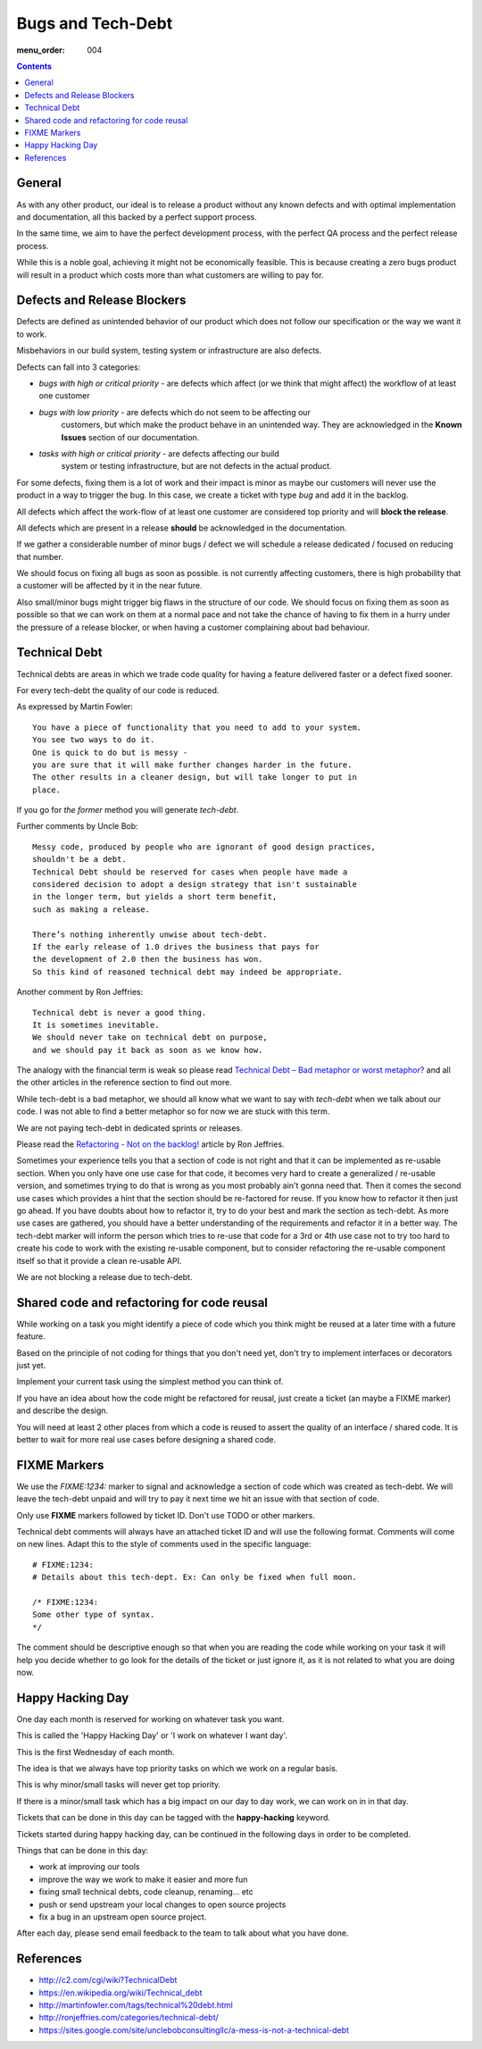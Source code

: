 Bugs and Tech-Debt
##################

:menu_order: 004

.. contents::


General
=======

As with any other product, our ideal is to release a product without any
known defects and with optimal implementation and documentation, all this
backed by a perfect support process.

In the same time, we aim to have the perfect development process, with the
perfect QA process and the perfect release process.

While this is a noble goal, achieving it might not be economically feasible.
This is because creating a zero bugs product will result in a product which costs more
than what customers are willing to pay for.


Defects and Release Blockers
============================

Defects are defined as unintended behavior of our product which does not follow our
specification or the way we want it to work.

Misbehaviors in our build system, testing system or infrastructure are also
defects.

Defects can fall into 3 categories:

* `bugs with high or critical priority` - are defects which affect
  (or we think that might affect) the workflow of at least one customer
* `bugs with low priority` - are defects which do not seem to be affecting our
   customers, but which make the product behave in an unintended way.
   They are acknowledged in the **Known Issues** section of our documentation.
* `tasks with high or critical priority` - are defects affecting our build
   system or testing infrastructure, but are not defects in the actual
   product.

For some defects, fixing them is a lot of work and their impact is minor
as maybe our customers will never use the product in a way to trigger the bug.
In this case, we create a ticket with type `bug` and add it in the backlog.

All defects which affect the work-flow of at least one customer are
considered top priority and will **block the release**.

All defects which are present in a release **should** be acknowledged in the
documentation.

If we gather a considerable number of minor bugs / defect we will schedule
a release dedicated / focused on reducing that number.

We should focus on fixing all bugs as soon as possible. is not currently
affecting customers, there is high probability that a customer
will be affected by it in the near future.

Also small/minor bugs might trigger big flaws in the structure of our
code. We should focus on fixing them as soon as possible so that we can work
on them at a normal pace and not take the chance of having to fix them in a hurry
under the pressure of a release blocker, or when having a customer complaining 
about bad behaviour.


Technical Debt
==============

Technical debts are areas in which we trade code quality for having a feature
delivered faster or a defect fixed sooner.

For every tech-debt the quality of our code is reduced.

As expressed by Martin Fowler::

    You have a piece of functionality that you need to add to your system.
    You see two ways to do it.
    One is quick to do but is messy -
    you are sure that it will make further changes harder in the future.
    The other results in a cleaner design, but will take longer to put in
    place.

If you go for *the former* method you will generate *tech-debt*.

Further comments by Uncle Bob::

    Messy code, produced by people who are ignorant of good design practices,
    shouldn't be a debt.
    Technical Debt should be reserved for cases when people have made a
    considered decision to adopt a design strategy that isn't sustainable
    in the longer term, but yields a short term benefit,
    such as making a release.

    There’s nothing inherently unwise about tech-debt.
    If the early release of 1.0 drives the business that pays for
    the development of 2.0 then the business has won.
    So this kind of reasoned technical debt may indeed be appropriate.

Another comment by Ron Jeffries::

    Technical debt is never a good thing.
    It is sometimes inevitable.
    We should never take on technical debt on purpose,
    and we should pay it back as soon as we know how.

The analogy with the financial term is weak so please read
`Technical Debt – Bad metaphor or worst metaphor?
<http://ronjeffries.com/articles/015-11/tech-debt/>`_ and all the other
articles in the reference section to find out more.

While tech-debt is a bad metaphor, we should all know what we want to say
with `tech-debt` when we talk about our code. I was not able to find a better
metaphor so for now we are stuck with this term.

We are not paying tech-debt in dedicated sprints or releases.

Please read the `Refactoring - Not on the backlog!
<http://ronjeffries.com/xprog/articles/refactoring-not-on-the-backlog/>`_
article by Ron Jeffries.

Sometimes your experience tells you that a section of code is not right and
that it can be implemented as re-usable section.
When you only have one use case for that code, it becomes very hard to create a
generalized / re-usable version, and sometimes trying to do that is wrong as
you most probably ain't gonna need that.
Then it comes the second use cases which provides a hint that the section
should be re-factored for reuse.
If you know how to refactor it then just go ahead.
If you have doubts about how to refactor it, try to do your best and mark
the section as tech-debt.
As more use cases are gathered, you should have a better understanding of
the requirements and refactor it in a better way.
The tech-debt marker will inform the person which tries to re-use that code
for a 3rd or 4th use case not to try too hard to create his code to work
with the existing re-usable component, but to consider refactoring the
re-usable component itself so that it provide a clean re-usable API.

We are not blocking a release due to tech-debt.


Shared code and refactoring for code reusal
===========================================

While working on a task you might identify a piece of code which you think 
might be reused at a later time with a future feature.

Based on the principle of not coding for things that you don't need yet,
don't try to implement interfaces or decorators just yet.

Implement your current task using the simplest method you can think of.

If you have an idea about how the code might be refactored for reusal, just
create a ticket (an maybe a FIXME marker) and describe the design.

You will need at least 2 other places from which a code is reused to assert
the quality of an interface / shared code.
It is better to wait for more real use cases before designing a shared code.


FIXME Markers
=============

We use the `FIXME:1234:` marker to signal and acknowledge a section of code
which was created as tech-debt.
We will leave the tech-debt unpaid and will try to pay it next time we hit
an issue with that section of code.

Only use **FIXME** markers followed by ticket ID. Don't use TODO or other
markers.

Technical debt comments will always have an attached ticket ID and will use
the following format. Comments will come on new lines.
Adapt this to the style of comments used in the specific language::

    # FIXME:1234:
    # Details about this tech-dept. Ex: Can only be fixed when full moon.

    /* FIXME:1234:
    Some other type of syntax.
    */


The comment should be descriptive enough so that when you are
reading the code while working on your task it will help you decide whether
to go look for the details of the ticket or just ignore it, as it is not related
to what you are doing now.


Happy Hacking Day
=================

One day each month is reserved for working on whatever task you want.

This is called the 'Happy Hacking Day' or 'I work on whatever I want day'.

This is the first Wednesday of each month.

The idea is that we always have top priority tasks on which we work on a regular basis.

This is why minor/small tasks will never get top priority.

If there is a minor/small task which has a big impact on our day to day work,
we can work on in in that day.

Tickets that can be done in this day can be tagged with the **happy-hacking**
keyword.

Tickets started during happy hacking day,
can be continued in the following days in order to be completed.

Things that can be done in this day:

* work at improving our tools
* improve the way we work to make it easier and more fun
* fixing small technical debts, code cleanup, renaming... etc
* push or send upstream your local changes to open source projects
* fix a bug in an upstream open source project.

After each day, please send email feedback to the team to talk about what you have done.

References
==========

* http://c2.com/cgi/wiki?TechnicalDebt
* https://en.wikipedia.org/wiki/Technical_debt
* http://martinfowler.com/tags/technical%20debt.html
* http://ronjeffries.com/categories/technical-debt/
* https://sites.google.com/site/unclebobconsultingllc/a-mess-is-not-a-technical-debt
